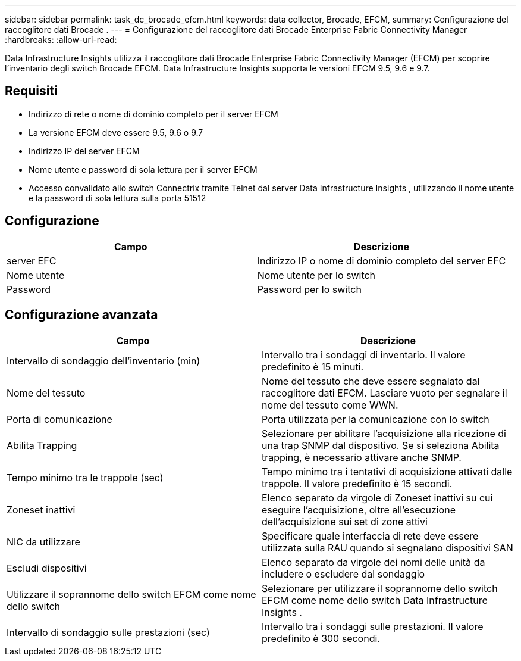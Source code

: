 ---
sidebar: sidebar 
permalink: task_dc_brocade_efcm.html 
keywords: data collector, Brocade, EFCM, 
summary: Configurazione del raccoglitore dati Brocade . 
---
= Configurazione del raccoglitore dati Brocade Enterprise Fabric Connectivity Manager
:hardbreaks:
:allow-uri-read: 


[role="lead"]
Data Infrastructure Insights utilizza il raccoglitore dati Brocade Enterprise Fabric Connectivity Manager (EFCM) per scoprire l'inventario degli switch Brocade EFCM.  Data Infrastructure Insights supporta le versioni EFCM 9.5, 9.6 e 9.7.



== Requisiti

* Indirizzo di rete o nome di dominio completo per il server EFCM
* La versione EFCM deve essere 9.5, 9.6 o 9.7
* Indirizzo IP del server EFCM
* Nome utente e password di sola lettura per il server EFCM
* Accesso convalidato allo switch Connectrix tramite Telnet dal server Data Infrastructure Insights , utilizzando il nome utente e la password di sola lettura sulla porta 51512




== Configurazione

[cols="2*"]
|===
| Campo | Descrizione 


| server EFC | Indirizzo IP o nome di dominio completo del server EFC 


| Nome utente | Nome utente per lo switch 


| Password | Password per lo switch 
|===


== Configurazione avanzata

[cols="2*"]
|===
| Campo | Descrizione 


| Intervallo di sondaggio dell'inventario (min) | Intervallo tra i sondaggi di inventario. Il valore predefinito è 15 minuti. 


| Nome del tessuto | Nome del tessuto che deve essere segnalato dal raccoglitore dati EFCM.  Lasciare vuoto per segnalare il nome del tessuto come WWN. 


| Porta di comunicazione | Porta utilizzata per la comunicazione con lo switch 


| Abilita Trapping | Selezionare per abilitare l'acquisizione alla ricezione di una trap SNMP dal dispositivo.  Se si seleziona Abilita trapping, è necessario attivare anche SNMP. 


| Tempo minimo tra le trappole (sec) | Tempo minimo tra i tentativi di acquisizione attivati dalle trappole. Il valore predefinito è 15 secondi. 


| Zoneset inattivi | Elenco separato da virgole di Zoneset inattivi su cui eseguire l'acquisizione, oltre all'esecuzione dell'acquisizione sui set di zone attivi 


| NIC da utilizzare | Specificare quale interfaccia di rete deve essere utilizzata sulla RAU quando si segnalano dispositivi SAN 


| Escludi dispositivi | Elenco separato da virgole dei nomi delle unità da includere o escludere dal sondaggio 


| Utilizzare il soprannome dello switch EFCM come nome dello switch | Selezionare per utilizzare il soprannome dello switch EFCM come nome dello switch Data Infrastructure Insights . 


| Intervallo di sondaggio sulle prestazioni (sec) | Intervallo tra i sondaggi sulle prestazioni. Il valore predefinito è 300 secondi. 
|===